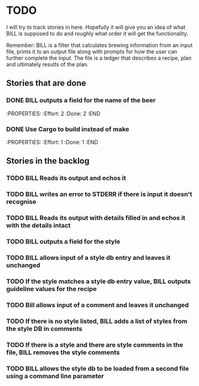 * TODO

I will try to track stories in here.  Hopefully it will give you
an idea of what BILL is supposed to do and roughly what order it will get
the functionality.

Remember: BILL is a filter that calculates brewing information from an input file,
          prints it to an output file along with prompts for how the user can further
          complete the input.  The file is a ledger that describes a recipe, plan
          and ultimately results of the plan.

** Stories that are done
*** DONE BILL outputs a field for the name of the beer
    :PROPERTIES:
    :Effort: 2
    :Done: 2
    :END
*** DONE Use Cargo to build instead of make
    :PROPERTIES:
    :Effort: 1
    :Done: 1
    :END

** Stories in the backlog
*** TODO BILL Reads its output and echos it
*** TODO BILL writes an error to STDERR if there is input it doesn't recognise
*** TODO BILL Reads its output with details filled in and echos it with the details intact
*** TODO BILL outputs a field for the style
*** TODO BILL allows input of a style db entry and leaves it unchanged
*** TODO If the style matches a style db entry value, BILL outputs guideline values for the recipe
*** TODO Bill allows input of a comment and leaves it unchanged
*** TODO If there is no style listed, BILL adds a list of styles from the style DB in comments
*** TODO If there is a style and there are style comments in the file, BILL removes the style comments
*** TODO BILL allows the style db to be loaded from a second file using a command line parameter
